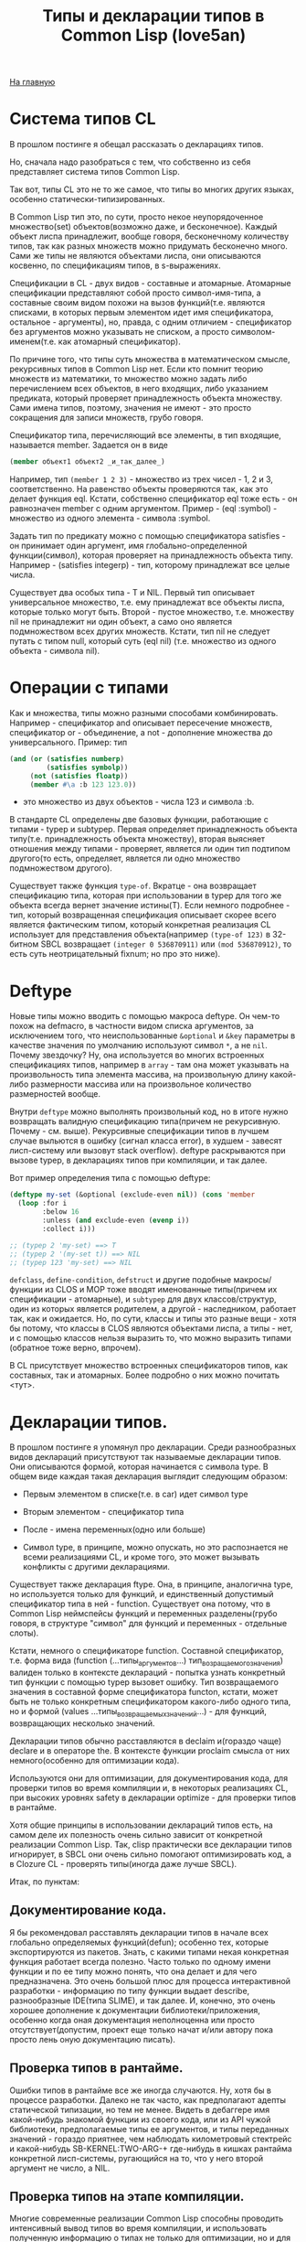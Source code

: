 #+STARTUP: showall indent hidestars
#+HTML_HEAD: <!-- -*- mode: org; fill-column: 87 -*-  -->

#+HTML_DOCTYPE: <!DOCTYPE html>
#+HTML_HEAD: <link href="../css/style.css" rel="stylesheet" type="text/css" />

#+OPTIONS: toc:nil num:nil h:4 html-postamble:nil html-preamble:t tex:t f:t

#+TOC: headlines 3

#+HTML: <div class="outline-2" id="meta"><a href="../index.html">На главную</a></div>

#+TITLE: Типы и декларации типов в Common Lisp (love5an)

* Система типов CL

В прошлом постинге я обещал рассказать о декларациях типов.

Но, сначала надо разобраться с тем, что собственно из себя
представляет система типов Common Lisp.

Так вот, типы CL это не то же самое, что типы во многих других языках,
особенно статически-типизированных.

В Common Lisp тип это, по сути, просто некое неупорядоченное
множество(set) объектов(возможно даже, и бесконечное). Каждый объект
лиспа принадлежит, вообще говоря, бесконечному количеству типов, так
как разных множеств можно придумать бесконечно много. Сами же типы не
являются объектами лиспа, они описываются косвенно, по спецификациям
типов, в s-выражениях.

Спецификации в CL - двух видов - составные и атомарные. Атомарные
спецификации представляют собой просто символ-имя-типа, а составные
своим видом похожи на вызов функций(т.е. являются списками, в которых
первым элементом идет имя спецификатора, остальное - аргументы), но,
правда, с одним отличием - спецификатор без аргументов можно указывать
не списком, а просто символом-именем(т.е. как атомарный спецификатор).

По причине того, что типы суть множества в математическом смысле,
рекурсивных типов в Common Lisp нет. Если кто помнит теорию множеств
из математики, то множество можно задать либо перечислением всех
объектов, в него входящих, либо указанием предиката, который проверяет
принадлежность объекта множеству. Сами имена типов, поэтому, значения
не имеют - это просто сокращения для записи множеств, грубо говоря.

Спецификатор типа, перечисляющий все элементы, в тип входящие,
называется member. Задается он в виде

#+BEGIN_SRC lisp
  (member объект1 объект2 _и_так_далее_)
#+END_SRC

Например, тип ~(member 1 2 3)~ - множество из трех чисел - 1, 2 и 3,
соответственно. На равенство объекты проверяются так, как это делает
функция eql. Кстати, собственно спецификатор eql тоже есть - он
равнозначен member с одним аргументом. Пример - (eql :symbol) -
множество из одного элемента - символа :symbol.

Задать тип по предикату можно с помощью спецификатора satisfies - он
принимает один аргумент, имя глобально-определенной функции(символ),
которая проверяет на принадлежность объекта типу. Например -
(satisfies integerp) - тип, которому принадлежат все целые числа.

Существует два особых типа - T и NIL. Первый тип описывает
универсальное множество, т.е. ему принадлежат все объекты лиспа,
которые только могут быть. Второй - пустое множество, т.е. множеству
nil не принадлежит ни один объект, а само оно является подмножеством
всех других множеств. Кстати, тип nil не следует путать с типом null,
который суть (eql nil) (т.е. множество из одного объекта - символа
nil).

* Операции с типами

Как и множества, типы можно разными способами
комбинировать. Например - спецификатор and описывает пересечение
множеств, спецификатор or - объединение, а not - дополнение множества
до универсального.  Пример: тип

#+BEGIN_SRC lisp
  (and (or (satisfies numberp)
           (satisfies symbolp))
       (not (satisfies floatp))
       (member #\a :b 123 123.0))
#+END_SRC

- это множество из двух объектов - числа 123 и символа :b.

В стандарте CL определены две базовых функции, работающие с типами -
typep и subtypep. Первая определяет принадлежность объекта
типу(т.е. принадлежность объекта множеству), вторая выясняет отношения
между типами - проверяет, является ли один тип подтипом другого(то
есть, определяет, является ли одно множество подмножеством другого).

Существует также функция ~type-of~. Вкратце - она возвращает
спецификацию типа, которая при использовании в typep для того же
объекта всегда вернет значение истины(T). Если немного подробнее -
тип, который возвращенная спецификация описывает скорее всего является
фактическим типом, который конкретная реализация CL использует для
представления объекта(например ~(type-of 123)~ в 32-битном SBCL
возвращает ~(integer 0 536870911)~ или ~(mod 536870912)~, то есть суть
неотрицательный fixnum; но про это ниже).

* Deftype

Новые типы можно вводить с помощью макроса deftype. Он чем-то похож на
defmacro, в частности видом списка аргументов, за исключением того,
что неиспользованные ~&optional~ и ~&key~ параметры в качестве
значения по умолчанию используют символ ~*~, а не ~nil~. Почему
звездочку? Ну, она используется во многих встроенных спецификациях
типов, например в ~array~ - там она может указывать на произвольность
типа элемента массива, на произвольную длину какой-либо размерности
массива или на произвольное количество размерностей вообще.

Внутри ~deftype~ можно выполнять произвольный код, но в итоге нужно
возвращать валидную спецификацию типа(причем не рекурсивную. Почему -
см. выше). Рекурсивные спецификации типов в лучшем случае выльются в
ошибку (сигнал класса error), в худшем - завесят лисп-систему или
вызовут stack overflow). deftype раскрываются при вызове typep, в
декларациях типов при компиляции, и так далее.

Вот пример определения типа с помощью deftype:

#+BEGIN_SRC lisp
  (deftype my-set (&optional (exclude-even nil)) (cons 'member
    (loop :for i
          :below 16
          :unless (and exclude-even (evenp i))
          :collect i)))

  ;; (typep 2 'my-set) ==> T
  ;; (typep 2 '(my-set t)) ==> NIL
  ;; (typep 123 'my-set) ==> NIL
#+END_SRC

~defclass~, ~define-condition~, ~defstruct~ и другие подобные
макросы/функции из CLOS и MOP тоже вводят именованные типы(причем их
спецификации - атомарные), и ~subtypep~ для двух классов/структур,
один из которых является родителем, а другой - наследником, работает
так, как и ожидается. Но, по сути, классы и типы это разные вещи -
хотя бы потому, что классы в CLOS являются объектами лиспа, а типы -
нет, и с помощью классов нельзя выразить то, что можно выразить типами
(обратное тоже верно, впрочем).

В CL присутствует множество встроенных спецификаторов типов, как
составных, так и атомарных. Более подробно о них можно почитать <тут>.


* Декларации типов.


В прошлом постинге я упомянул про декларации. Среди разнообразных
видов деклараций присутствуют так называемые декларации типов. Они
описываются формой, которая начинается с символа type. В общем виде
каждая такая декларация выглядит следующим образом:

- Первым элементом в списке(т.е. в car) идет символ type

- Вторым элементом - спецификатор типа

- После - имена переменных(одно или больше)

- Символ type, в принципе, можно опускать, но это распознается не
  всеми реализациями CL, и кроме того, это может вызывать
  конфликты с другими декларациями.

Существует также декларация ftype. Она, в принципе, аналогична type,
но используется только для функций, и единственный допустимый
спецификатор типа в ней - function. Существует она потому, что в
Common Lisp неймспейсы функций и переменных разделены(грубо говоря, в
структуре "символ" для функций и переменных - отдельные слоты).

Кстати, немного о спецификаторе function. Составной спецификатор,
т.е. форма вида (function (...типы_аргументов...)
тип_возращаемого_значения) валиден только в контексте деклараций -
попытка узнать конкретный тип функции с помощью typep вызовет
ошибку. Тип возвращаемого значения в составной форме спецификатора
functon, кстати, может быть не только конкретным спецификатором
какого-либо одного типа, но и формой (values
...типы_возвращаемых_значений...) - для функций, возвращающих
несколько значений.

Декларации типов обычно расставляются в declaim и(гораздо чаще)
declare и в операторе the. В контексте функции proclaim смысла от них
немного(особенно для оптимизации кода).

Используются они для оптимизации, для документирования кода, для
проверки типов во время компиляции и, в некоторых реализациях CL, при
высоких уровнях safety в декларации optimize - для проверки типов в
рантайме.

Хотя общие принципы в использовании деклараций типов есть, на самом
деле их полезность очень сильно зависит от конкретной реализации
Common Lisp. Так, clisp практически все декларации типов игнорирует, в
SBCL они очень сильно помогают оптимизировать код, а в Clozure CL -
проверять типы(иногда даже лучше SBCL).

Итак, по пунктам:

** Документирование кода.

   Я бы рекомендовал расставлять декларации типов в начале всех глобально
   определяемых функций(defun); особенно тех, которые экспортируются из
   пакетов. Знать, с какими типами некая конкретная функция работает
   всегда полезно. Часто только по одному имени функции и по ее типу
   можно понять, что она делает и для чего предназначена. Это очень
   большой плюс для процесса интерактивной разработки - информацию по
   типу функции выдает describe, разнообразные IDE(типа SLIME), и так
   далее.  И, конечно, это очень хорошее дополнение к документации
   библиотеки/приложения, особенно когда оная документация неполноценна
   или просто отсутствует(допустим, проект еще только начат и/или автору
   пока просто лень оную документацию писать).

** Проверка типов в рантайме.

   Ошибки типов в рантайме все же иногда случаются. Ну, хотя бы в
   процессе разработки. Далеко не так часто, как предполагают адепты
   статической типизации, но тем не менее. Видеть в дебаггере имя
   какой-нибудь знакомой функции из своего кода, или из API чужой
   библиотеки, предполагаемые типы ее аргументов, и типы переданных
   значений - гораздо приятнее, чем наблюдать километровый стектрейс и
   какой-нибудь SB-KERNEL:TWO-ARG-+ где-нибудь в кишках рантайма
   конкретной лисп-системы, ругающийся на то, что у него второй аргумент
   не число, а NIL.

** Проверка типов на этапе компиляции.

   Многие современные реализации Common Lisp способны проводить
   интенсивный вывод типов во время компиляции, и использовать полученную
   информацию о типах не только для оптимизации, но и для предупреждений
   об ошибках типов. Декларации процессу вывода типов очень помогают.

   Почему предупреждения, а не собственно ошибки, которые бы
   останавливали компилятор? Потому что CL очень динамичен по своей сути,
   и несоответствия типов с точки зрения компилятора совсем не
   обязательно могут вылиться в ошибку в рантайме.

** Декларации типов и оптимизации.

   Итак. Да, декларации типов очень сильно помогают компиляторам лиспа
   оптимизировать код. Но, это не значит, что их надо лепить где попало,
   и декларировать тип всем переменным, которые в коде присутствуют.
   Поэтому, первым делом я опишу когда их расставлять не стоит:

   - Нет смысла декларировать типы значениям, которые используются
     как булевые переменные. В CL существует понятие "generalized
     boolean" - все, что не NIL это истина, и только NIL -
     ложь. Соответственно, любая логическая операция всегда
     подразумевает просто сравнение с константой NIL, а это и так
     очень быстро, декларация (type boolean ...), или использование
     только T, а не любого лиспового объекта в качестве значения
     истины производительности коду не прибавит.

   - Не нужно рассчитывать на то, что при декларациях типов
     CLOS-методы и slot-value(доступ к экземплярам
     CLOS-классов(defclass/define-condition)) будут инлайниться и/или
     быстрее работать - CLOS слишком динамична, она подразумевает
     обязательную диспетчеризацию в рантайме.

   - При работе с длинными числами(bignum), дробями(ratio) и, вообще,
     "обобщенными" числовыми типами(integer, float, rational, real,
     complex(в виде атомарного спецификатора; (complex double-float)
     компилятор может вполне себе оптимизировать), number etc.)
     декларации типов сильно оптимизации не помогут - рантайм
     лисп-системы скорее всего будет проводить обобщенную
     арифметику(про нее ниже), как он это делает и без
     деклараций. Но, для проверки типов декларации могут быть
     полезны, опять же.

   - Хэш-таблицы(hash-table) от деклараций типов работать быстрее не
     станут.

   - Символы(symbol) тоже.

Теперь про то, когда следует. Но сначала небольшой экскурс в
устройство современных лисп-систем.  Кстати, хотя все, что ниже,
относится в основном к SBCL, тем не менее, для многих других
оптимизирующих компиляторов CL(вроде того же Clozure CL) это также
должно оставаться верным.

Вобщем, как я упомянул в предыдущем постинге - все в лиспе есть
объект. Что это значит в контексте типов и оптимизации?

Первым делом это значит вот что. Несмотря на то, что типы суть
множества, каждый конкретный объект все же должен иметь некое
конкретное представление на самом низком уровне(ну, в байтах), и это
представление должно иметь какое-то отношение к типам. Так вот, это
то, что я(и не только я) называю "фактический тип"(я уже выше про него
упомянул, его спецификацию обычно возвращает функция type-of).

Задача разработчика, если он ставит своей целью оптимизировать код с
помощью деклараций типов состоит в том, чтобы помочь компилятору
свести типы переменных от универсального типа T к одному из таких
фактических типов, объектами которых рантайм лисп-системы может
оперировать с максимальной эффективностью. При этом, естественно, не
обязательно декларировать типы для всего и вся - как я уже сказал,
современные компиляторы лиспа очень хорошо умеют проводить вывод
типов - достаточно указать типы для нескольких переменных на вершине
стека, а потом следовать замечаниям компилятора.

Что будет, если компилятор не сможет свести типы каких-либо переменных
к своим фактическим типам? Лисп-система вынуждена будет проводить
диспетчеризацию в рантайме, то есть в рантайме выбирать конкретные
функции, необходимые для осуществления некой конкретной операции над
некоторыми конкретными объектами. А это чревато неслабыми издержками
по производительности.


Что из себя представляют объекты в современных лисп-системах? Каждая
сущность представляет собой указатель на данные, которые, среди
прочего, хранят информацию о типе объекта.  Стоп.  Тут я немного
наврал - на самом деле, часть информации о типе хранится в самом
указателе на объект. Эта информация, несколько битов, откушенные от
машинного слова, обычно называется type tag(метка типа). Например, в
32битном SBCL это ровно три бита, в 64битном - 4.

Возникает вопрос - а как собственно, на 32-битной системе, например,
если от указателя остается 29 бит, лисп-система может адресовать
больше 512 мегабайт? Ответ прост - если данные выровнены по 8 байтам,
у нас есть ровно 3 бита в начале машинного слова, которые никогда не
используются для адресации(они всегда равны нулю), и соответственно мы
можем их использовать под метку типа. Для 64-битного SBCL данные,
соответственно, выравниваются по 16 байтам.

Для "стирания" метки типа, и превращения тегированного указателя в
обычный можно использовать модель адресации современных
процессоров(base+offset) - крайне эффективная техника; пример - ниже.

Тут возникает еще один вопрос - а если у нас некоторая информация о
типе может хранится прямо в машинном слове, зачем, собственно,
выделять память под мелкие объекты и делать машинное слово указателем?
Ведь, для, например, представления всех литер из юникода достаточно 21
бита.

И, действительно, тип character в SBCL это просто тегированное
машинное слово.

Аналогичная ситуация с небольшими целыми числами. Составители
стандарта CL все это хорошо предусмотрели много лет назад и добавили в
CL специальный тип fixnum, который суть целое число со знаком, которое
умещается в машинное слово с меткой типа.

С fixnum интересен еще вот какой момент - их можно представлять не
какой-то специфической меткой типа, а просто побитово сдвинутым влево
числом. Если fixnum представляется в такой форме(а так он и
представляется в SBCL, и много где еще), то для арифметических
операций на нем процессору не нужно постоянно очищать/восстанавливать
метку типа(т.е. сдвигать вправо и т.д.).  Такая модель fixnum удобна
для обращения к вектору, значения которого являются либо указателями,
либо числами размером с машинное слово - не нужно сдвигать
fixnum-индекс вправо.


Для 32-битного SBCL fixnum, таким образом, имеет две "метки типа" -
0b100(все нечетные fixnum) и 0b000(все четные).


Кстати, 64-битный SBCL в машинном слове может содержать целый
single-float(который суть single IEEE 754).

К этому моменту, я надеюсь, читателям стало немного понятно, зачем
числа и character в Common Lisp не сравниваются по eq, а только как
минимум по eql.

Все остальные числовые типы, к сожалению, в современных лисп-системах
боксятся. То есть, под них выделяется память, на нее создается
указатель, и указатель маркируется меткой типа.  Но, это не значит,
что декларации типов не могут помочь с оптимизацией в работе с такими
числами.

Структуры в CL(defstruct) предусматривают возможность типизации своих
слотов, а массивы могут быть гомогенными. "Машинные" типы, то есть
такие типы, которыми оперирует процессор, SBCL в типизированных слотах
структур и в гомогенных массивах хранит разбоксенными. Кроме того,
боксинга не происходит при локальных операциях над объектами таких
типов - то есть, выделение памяти и маркировка указателя происходит
только тогда, когда число отправляется "в свободное плавание" -
т.е. передается в какую-либо глобально-определенную функцию, или
возвращается из такой.

Вот пример кода и дизассембл для 32-битного SBCL на x86,
иллюстрирующий вышесказанное:

<source>
(deftype int-vector () '(simple-array (signed-byte 32) (*)))

(defun add-int-vectors (v1 v2)
  (declare (type int-vector v1 v2)
           (optimize (speed 3) (safety 0)))
  (dotimes (i (min (length v1)
                   (length v2)))
    (incf (aref v1 i) (aref v2 i))) ;; v1[i] += v2[i]
  v1)
</source>

<source>
; disassembly for ADD-INT-VECTORS
; 243F0CD8:       850500000021     TEST EAX, [#x21000000]     ;no-arg-parsing entry point
;;;;;;;;;;;;;;;;;;;;;;;;;;;;;;; Размеры массивов хранятся в видеfixnum.
;;;;;;;;;;;;;;;;;;;;;;;;;;;;;;; "-3" это "стирание" метки типамассива,
;;;;;;;;;;;;;;;;;;;;;;;;;;;;;;; т.е. превращение тегированногоуказателя в обычный
;;;;;;;;;;;;;;;;;;;;;;;;;;;;;;; (метка типа массива - 0b111),
;;;;;;;;;;;;;;;;;;;;;;;;;;;;;;; и одновременно добавление куказателю 4.
;;;;;;;;;;;;;;;;;;;;;;;;;;;;;;; Т.е. реально данные лежат в(указатель_на_вектор + 8)
;;;;;;;;;;;;;;;;;;;;;;;;;;;;;;; А в (указатель_на_вектор + 4) лежитдлина вектора.
;      CDE:       8B42FD           MOV EAX, [EDX-3] ;; EDX == v1
;      CE1:       8B4FFD           MOV ECX, [EDI-3] ;; EDI == v2
;;;;;;;;;;;;;;;;;;;;;;;;;;;;;;; Вычисление минимальной длины:
;      CE4:       39C8             CMP EAX, ECX
;      CE6:       7F26             JNLE L3
;      CE8:       8BC8             MOV ECX, EAX ;;; ECX - минимальнаяиз длин векторов
;      CEA: L0:   31C0             XOR EAX, EAX ;;; EAX - счетчикцикла
;      CEC:       EB11             JMP L2
;;;;;;;;;;;;;;;;;;;;;;;;;;;;;;; Цикл:
;      CEE: L1:   8B740701         MOV ESI, [EDI+EAX+1] ;; вытаскиваем число из вектора v1
;      CF2:       8B5C0201         MOV EBX, [EDX+EAX+1] ;; вытаскиваем число из v2
;      CF6:       01F3             ADD EBX, ESI ;; суммируем
;      CF8:       895C0201         MOV [EDX+EAX+1], EBX ;; складываем результат в v1
;      CFC:       83C004           ADD EAX, 4 ;; инкремент. 4(0b100) -число 1 в виде fixnum
;      CFF: L2:   850500000021     TEST EAX, [#x21000000]
;      D05:       39C8             CMP EAX, ECX ;; проверяем, надо лизаканчивать цикл
;      D07:       7CE5             JL L1
;;;;;;;;;;;;;;;;;;;;;;;;;;;;;;; Возврат из функции. Восстановлениепредыдущего фрейма, и т.д.
;      D09:       8BE5             MOV ESP, EBP
;      D0B:       F8               CLC
;      D0C:       5D               POP EBP
;      D0D:       C3               RET ;; возвращаемое значение - вEDX, первый аргумент, v1
;      D0E: L3:   EBDA             JMP L0
</source>

Напоследок - пару слов о спецификаторах типов массивов.  Выглядят они
в общем виде так:

(array[или simple-array] [тип_элементов [размерности]])

Тип элементов может быть любой спецификацией типа, либо
символом *. Тип элементов * обозначает множество массивов с любым
типом элементов. Да, это отличается от типа элементов T; последний
обозначает множество массивов, способных хранить любой объект - но, к
примеру, массивы из множества (array character) не способны хранить
любой объект, они могут хранить только литеры, и поэтому (array
character) не является подтипом (array T).

Аргумент, описывающий размерности может быть либо символом *, который
обозначает множество массивов с любым количеством размерностей любых
длин, либо числом, обозначающим количество размерностей у массивов
данного множества, либо списком, каждый элемент которого - либо число,
обозначающее длину размерности массива, либо *, что означает, что
длина может быть произвольной.

Чем отличаются array и simple-array?  Массивы в CL бывают разные - с
указателем заполнения, с изменяемым размером и
отображенные(displaced).

Так вот, simple-array это такие массивы, в которых нет ни первого,
ни второго, ни третьего - это просто, грубо говоря, данные плюс
метаинформация о типе. Доступ к массивам типа simple-array в
современных реализациях CL обычно намного быстрее, чем к массивам
других видов(особенно отображенных).


<a href="http://love5an.livejournal.com/357147.html">http://love5an.livejournal.com/357147.html</a>
